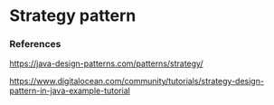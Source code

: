 * Strategy pattern

*** References

https://java-design-patterns.com/patterns/strategy/

https://www.digitalocean.com/community/tutorials/strategy-design-pattern-in-java-example-tutorial
